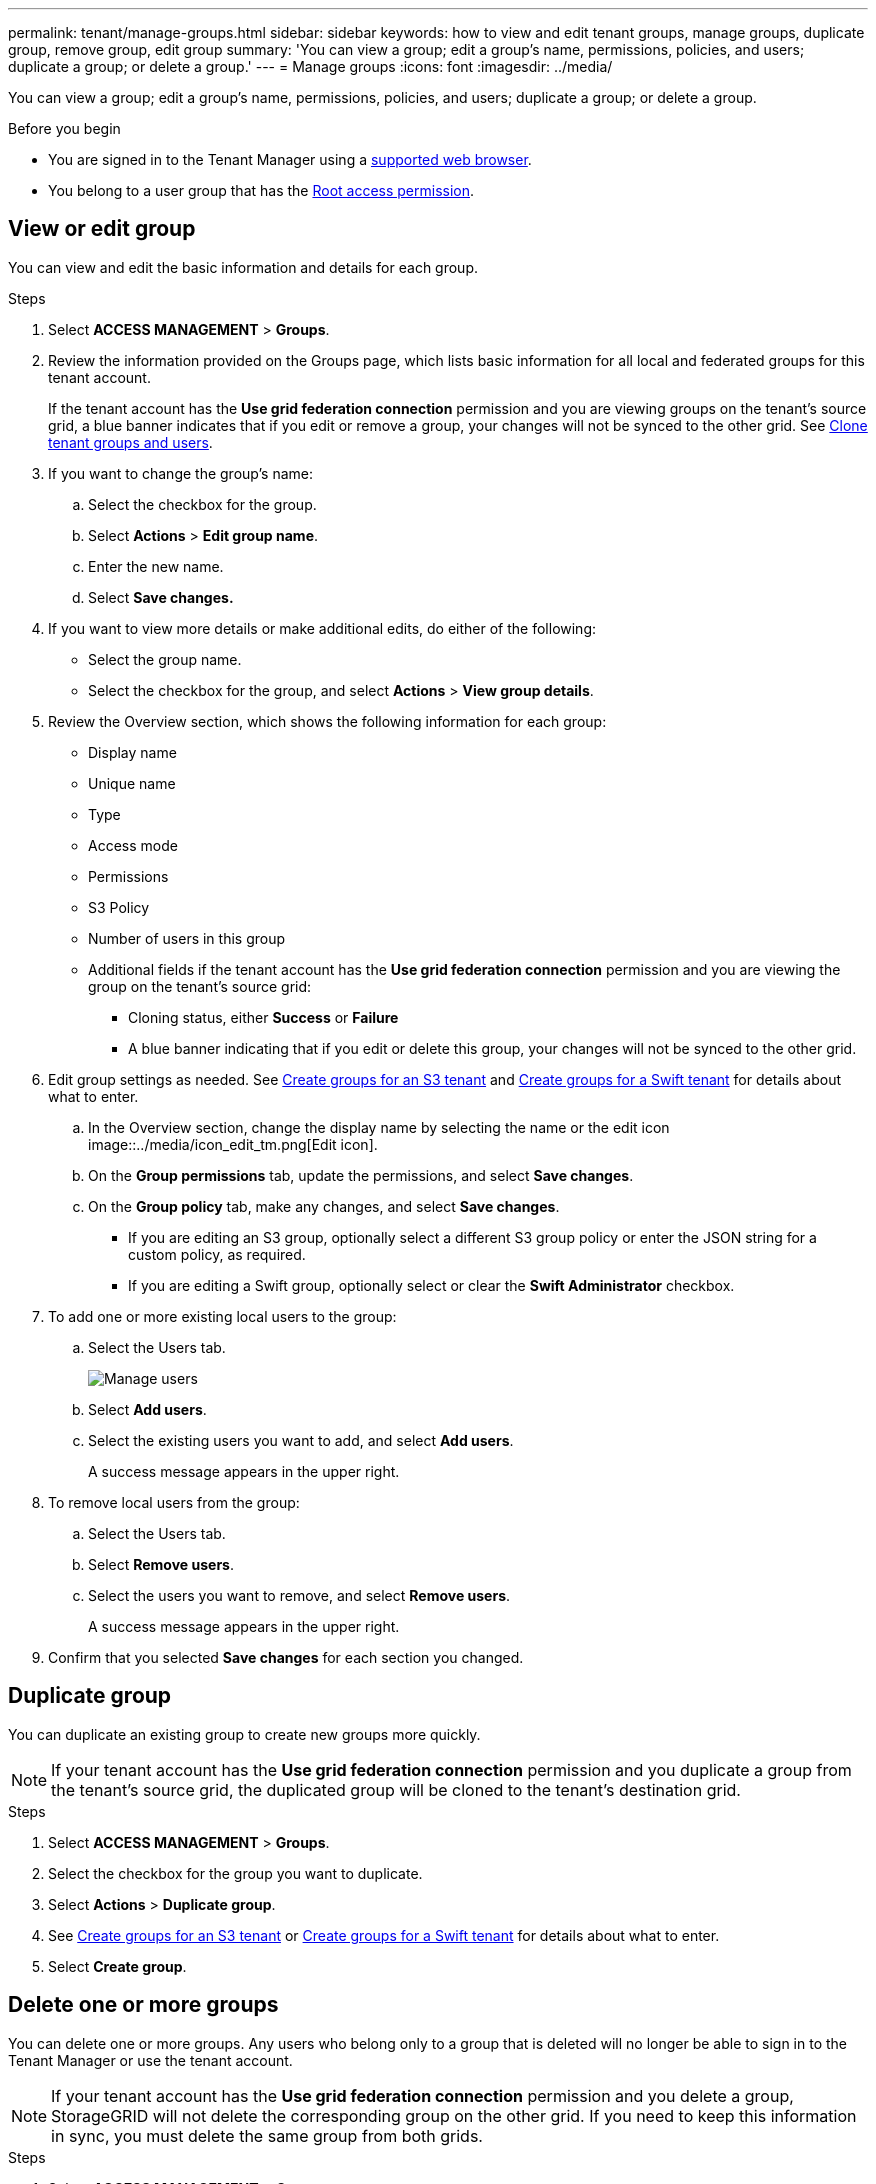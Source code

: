 ---
permalink: tenant/manage-groups.html
sidebar: sidebar
keywords: how to view and edit tenant groups, manage groups, duplicate group, remove group, edit group
summary: 'You can view a group; edit a group’s name, permissions, policies, and users; duplicate a group; or delete a group.'
---
= Manage groups
:icons: font
:imagesdir: ../media/

[.lead]
You can view a group; edit a group’s name, permissions, policies, and users; duplicate a group; or delete a group.

.Before you begin

* You are signed in to the Tenant Manager using a link:../admin/web-browser-requirements.html[supported web browser].
* You belong to a user group that has the link:tenant-management-permissions.html[Root access permission].

== View or edit group

You can view and edit the basic information and details for each group.

.Steps

. Select *ACCESS MANAGEMENT* > *Groups*.

. Review the information provided on the Groups page, which lists basic information for all local and federated groups for this tenant account.
+
If the tenant account has the *Use grid federation connection* permission and you are viewing groups on the tenant's source grid, a blue banner indicates that if you edit or remove a group, your changes will not be synced to the other grid. See link:grid-federation-account-clone.html[Clone tenant groups and users].

. If you want to change the group's name:

.. Select the checkbox for the group.
.. Select  *Actions* > *Edit group name*.
.. Enter the new name.
.. Select *Save changes.*

. If you want to view more details or make additional edits, do either of the following:

** Select the group name.

** Select the checkbox for the group, and select *Actions* > *View group details*.

. Review the Overview section, which shows the following information for each group:

** Display name
** Unique name
** Type
** Access mode
** Permissions
** S3 Policy
** Number of users in this group
** Additional fields if the tenant account has the *Use grid federation connection* permission and you are viewing the group on the tenant's source grid:

*** Cloning status, either *Success* or *Failure*

*** A blue banner indicating that if you edit or delete this group, your changes will not be synced to the other grid.

. Edit group settings as needed. See link:creating-groups-for-s3-tenant.html[Create groups for an S3 tenant] and link:creating-groups-for-swift-tenant.html[Create groups for a Swift tenant] for details about what to enter.

.. In the Overview section, change the display name by selecting the name or the edit icon image::../media/icon_edit_tm.png[Edit icon].

.. On the *Group permissions* tab, update the permissions, and select *Save changes*.

.. On the *Group policy* tab, make any changes, and select *Save changes*.

*** If you are editing an S3 group, optionally select a different S3 group policy or enter the JSON string for a custom policy, as required.

*** If you are editing a Swift group, optionally select or clear the *Swift Administrator* checkbox.

. To add one or more existing local users to the group:
.. Select the Users tab.
+
image::../media/manage_users.png[Manage users]
.. Select *Add users*.
.. Select the existing users you want to add, and select *Add users*.
+
A success message appears in the upper right. 

. To remove local users from the group:
.. Select the Users tab.
.. Select *Remove users*.
.. Select the users you want to remove, and select *Remove users*.
+
A success message appears in the upper right. 

. Confirm that you selected *Save changes* for each section you changed.

== Duplicate group

You can duplicate an existing group to create new groups more quickly.

NOTE: If your tenant account has the *Use grid federation connection* permission and you duplicate a group from the tenant's source grid, the duplicated group will be cloned to the tenant's destination grid.

.Steps

. Select *ACCESS MANAGEMENT* > *Groups*.

. Select the checkbox for the group you want to duplicate.

. Select *Actions* > *Duplicate group*.

. See link:creating-groups-for-s3-tenant.html[Create groups for an S3 tenant] or link:creating-groups-for-swift-tenant.html[Create groups for a Swift tenant] for details about what to enter.

. Select *Create group*.

== Delete one or more groups

You can delete one or more groups. Any users who belong only to a group that is deleted will no longer be able to sign in to the Tenant Manager or use the tenant account.

NOTE: If your tenant account has the *Use grid federation connection* permission and you delete a group, StorageGRID will not delete the corresponding group on the other grid. If you need to keep this information in sync, you must delete the same group from both grids.

.Steps

. Select *ACCESS MANAGEMENT* > *Groups*.

. Select the checkbox for each group you want to delete.

. Select *Actions* > *Delete group* or *Actions* > *Delete groups*.
+
A confirmation dialog box appears.

. Select *Delete group* or *Delete groups*.

